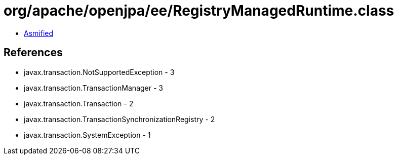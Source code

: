 = org/apache/openjpa/ee/RegistryManagedRuntime.class

 - link:RegistryManagedRuntime-asmified.java[Asmified]

== References

 - javax.transaction.NotSupportedException - 3
 - javax.transaction.TransactionManager - 3
 - javax.transaction.Transaction - 2
 - javax.transaction.TransactionSynchronizationRegistry - 2
 - javax.transaction.SystemException - 1

